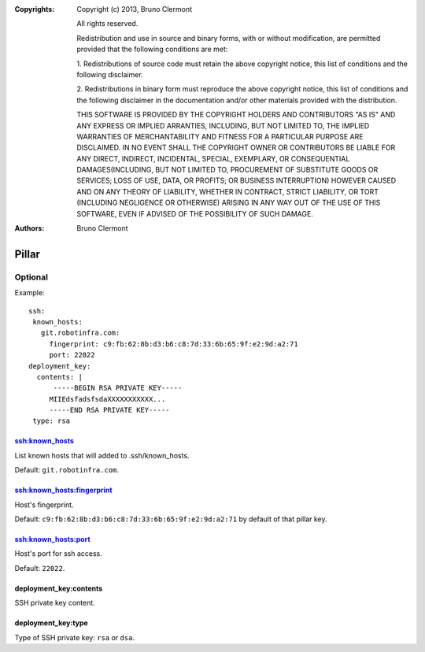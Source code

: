 :Copyrights: Copyright (c) 2013, Bruno Clermont

             All rights reserved.

             Redistribution and use in source and binary forms, with or without
             modification, are permitted provided that the following conditions
             are met:

             1. Redistributions of source code must retain the above copyright
             notice, this list of conditions and the following disclaimer.

             2. Redistributions in binary form must reproduce the above
             copyright notice, this list of conditions and the following
             disclaimer in the documentation and/or other materials provided
             with the distribution.

             THIS SOFTWARE IS PROVIDED BY THE COPYRIGHT HOLDERS AND CONTRIBUTORS
             "AS IS" AND ANY EXPRESS OR IMPLIED ARRANTIES, INCLUDING, BUT NOT
             LIMITED TO, THE IMPLIED WARRANTIES OF MERCHANTABILITY AND FITNESS
             FOR A PARTICULAR PURPOSE ARE DISCLAIMED. IN NO EVENT SHALL THE
             COPYRIGHT OWNER OR CONTRIBUTORS BE LIABLE FOR ANY DIRECT, INDIRECT,
             INCIDENTAL, SPECIAL, EXEMPLARY, OR CONSEQUENTIAL DAMAGES(INCLUDING,
             BUT NOT LIMITED TO, PROCUREMENT OF SUBSTITUTE GOODS OR SERVICES;
             LOSS OF USE, DATA, OR PROFITS; OR BUSINESS INTERRUPTION) HOWEVER
             CAUSED AND ON ANY THEORY OF LIABILITY, WHETHER IN CONTRACT, STRICT
             LIABILITY, OR TORT (INCLUDING NEGLIGENCE OR OTHERWISE) ARISING IN
             ANY WAY OUT OF THE USE OF THIS SOFTWARE, EVEN IF ADVISED OF THE
             POSSIBILITY OF SUCH DAMAGE.
:Authors: - Bruno Clermont

Pillar
======

Optional
--------

Example::

  ssh:
   known_hosts:
     git.robotinfra.com:
       fingerprint: c9:fb:62:8b:d3:b6:c8:7d:33:6b:65:9f:e2:9d:a2:71
       port: 22022
  deployment_key:
    contents: |
        -----BEGIN RSA PRIVATE KEY-----
       MIIEdsfadsfsdaXXXXXXXXXXX...
       -----END RSA PRIVATE KEY-----
   type: rsa

ssh:known_hosts
~~~~~~~~~~~~~~~

List known hosts that will added to .ssh/known_hosts.

Default: ``git.robotinfra.com``.

ssh:known_hosts:fingerprint
~~~~~~~~~~~~~~~~~~~~~~~~~~~

Host's fingerprint.

Default: ``c9:fb:62:8b:d3:b6:c8:7d:33:6b:65:9f:e2:9d:a2:71``
by default of that pillar key.

ssh:known_hosts:port
~~~~~~~~~~~~~~~~~~~~

Host's port for ssh access.

Default: ``22022``.

deployment_key:contents
~~~~~~~~~~~~~~~~~~~~~~~

SSH private key content.

deployment_key:type
~~~~~~~~~~~~~~~~~~~

Type of SSH private key: ``rsa`` or ``dsa``.
